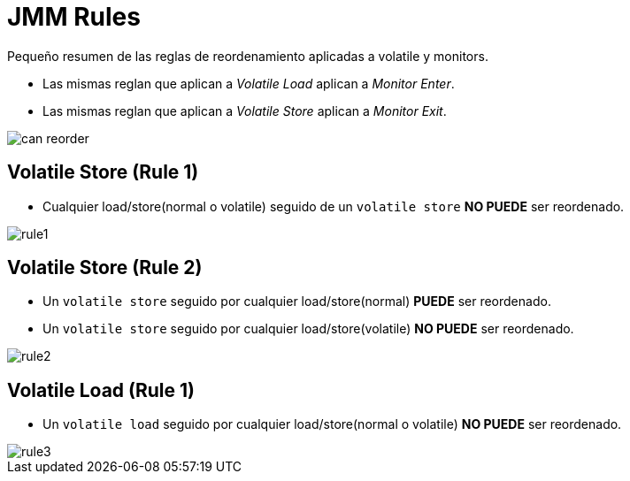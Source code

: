 = JMM Rules

Pequeño resumen de las reglas de reordenamiento aplicadas a volatile y monitors. 

* Las mismas reglan que aplican a _Volatile Load_ aplican a _Monitor Enter_.
* Las mismas reglan que aplican a _Volatile Store_ aplican a _Monitor Exit_.

image::images/rules/can_reorder.png[]

== Volatile Store (Rule 1)

* Cualquier load/store(normal o volatile) seguido de un `volatile store` *NO PUEDE* ser reordenado.

image::images/rules/rule1.png[]

== Volatile Store (Rule 2)

* Un `volatile store` seguido por cualquier load/store(normal) *PUEDE* ser reordenado.
* Un `volatile store` seguido por cualquier load/store(volatile) *NO PUEDE* ser reordenado.

image::images/rules/rule2.png[]

== Volatile Load (Rule 1)

* Un `volatile load` seguido por cualquier load/store(normal o volatile) *NO PUEDE* ser reordenado.

image::images/rules/rule3.png[]

